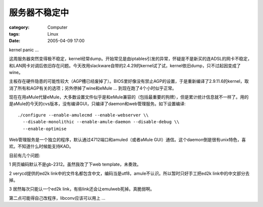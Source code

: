 ##############
服务器不稳定中
##############
:category: Computer
:tags: Linux
:date: 2005-04-09 17:00



kernel panic ...

这周服务器突然变得极不稳定，kernel经常dump。开始常见是由iptables引发的异常，怀疑是不是新买的连ADSL的网卡不稳定，和LAN网卡对调后依旧存在问题。今天改用slackware自带的2.4.29的kernel试了试，kernel依旧dump，只不过起因变成了wine。

主板存在硬件隐患的可能性较大（AGP槽已经废掉了）。BIOS里好像没有禁止AGP的设置，于是重新编译了2.9.11.6的kernel，取消了所有和AGP有关的选项；另外停掉了wine和eMule ... 到现在跑了4个小时似乎正常。

现在在用aMule代替eMule，大多数设置文件似乎是和eMule兼容的（包括最重要的狗牌），但是累计统计信息就不一样了。用的是aMule的今天的cvs版本，没有编译GUI，只编译了daemon和web管理服务。如下设置编译::

 ./configure --enable-amulecmd --enable-webserver \\
   --disable-monolithic --enable-amule-daemon --disable-debug \\
   --enable-optimise

Web管理服务是一个独立的程序，默认通过4712端口和amuled（或者aMule GUI）通信。这个daemon倒是很有unix特色，喜欢。不知道什么时候能支持KAD。

目前有几个问题:

1 网页编码默认不是gb-2312。虽然我改了下web template，未奏效。

2 verycd提供的ed2k link中的文件名都包含中文，编码当是utf8，amule不认识。所以暂时只好手工把ed2k link中的中文部分去掉。

3 居然每次只能认一个ed2k link，有些link还会让emulweb死掉。真脆弱啊。

第二点可能得自己改程序，libconv应该可以用上 ...